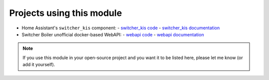 Projects using this module
**************************

-  Home Assistant's ``switcher_kis`` component:
   -  `switcher_kis code`_
   -  `switcher_kis documentation`_

-  Switcher Boiler unofficial docker-based WebAPI:
   -  `webapi code`_
   -  `webapi documentation`_

.. note::

   If you use this module in your open-source project and you want it to be listed here,
   please let me know (or add it yourself).

.. _webapi code: https://github.com/TomerFi/switcher_webapi
.. _webapi documentation: https://switcher-webapi.readthedocs.io/en/stable/
.. _switcher_kis code: https://github.com/home-assistant/home-assistant/tree/dev/homeassistant/components/switcher_kis
.. _switcher_kis documentation: https://www.home-assistant.io/components/switcher_kis/
